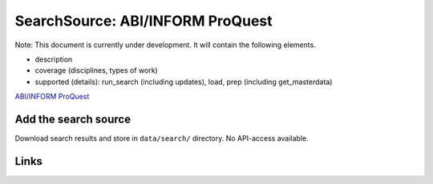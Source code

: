 
SearchSource: ABI/INFORM ProQuest
=================================

Note: This document is currently under development. It will contain the following elements.


* description
* coverage (disciplines, types of work)
* supported (details): run_search (including updates), load,  prep (including get_masterdata)

`ABI/INFORM ProQuest <https://about.proquest.com/en/products-services/abi_inform_complete/>`_

Add the search source
---------------------

Download search results and store in ``data/search/`` directory. No API-access available.

Links
-----
